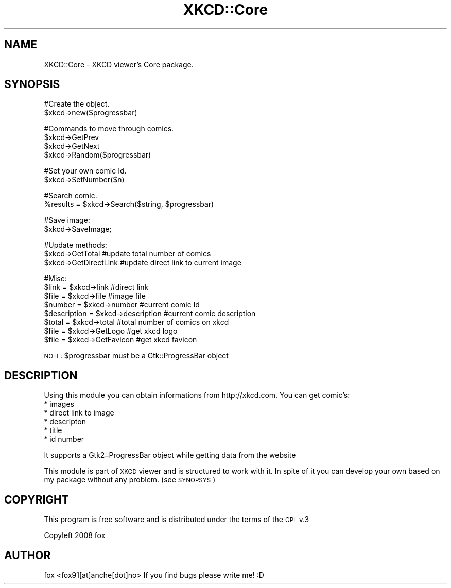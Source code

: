 .\" Automatically generated by Pod::Man v1.37, Pod::Parser v1.35
.\"
.\" Standard preamble:
.\" ========================================================================
.de Sh \" Subsection heading
.br
.if t .Sp
.ne 5
.PP
\fB\\$1\fR
.PP
..
.de Sp \" Vertical space (when we can't use .PP)
.if t .sp .5v
.if n .sp
..
.de Vb \" Begin verbatim text
.ft CW
.nf
.ne \\$1
..
.de Ve \" End verbatim text
.ft R
.fi
..
.\" Set up some character translations and predefined strings.  \*(-- will
.\" give an unbreakable dash, \*(PI will give pi, \*(L" will give a left
.\" double quote, and \*(R" will give a right double quote.  | will give a
.\" real vertical bar.  \*(C+ will give a nicer C++.  Capital omega is used to
.\" do unbreakable dashes and therefore won't be available.  \*(C` and \*(C'
.\" expand to `' in nroff, nothing in troff, for use with C<>.
.tr \(*W-|\(bv\*(Tr
.ds C+ C\v'-.1v'\h'-1p'\s-2+\h'-1p'+\s0\v'.1v'\h'-1p'
.ie n \{\
.    ds -- \(*W-
.    ds PI pi
.    if (\n(.H=4u)&(1m=24u) .ds -- \(*W\h'-12u'\(*W\h'-12u'-\" diablo 10 pitch
.    if (\n(.H=4u)&(1m=20u) .ds -- \(*W\h'-12u'\(*W\h'-8u'-\"  diablo 12 pitch
.    ds L" ""
.    ds R" ""
.    ds C` ""
.    ds C' ""
'br\}
.el\{\
.    ds -- \|\(em\|
.    ds PI \(*p
.    ds L" ``
.    ds R" ''
'br\}
.\"
.\" If the F register is turned on, we'll generate index entries on stderr for
.\" titles (.TH), headers (.SH), subsections (.Sh), items (.Ip), and index
.\" entries marked with X<> in POD.  Of course, you'll have to process the
.\" output yourself in some meaningful fashion.
.if \nF \{\
.    de IX
.    tm Index:\\$1\t\\n%\t"\\$2"
..
.    nr % 0
.    rr F
.\}
.\"
.\" For nroff, turn off justification.  Always turn off hyphenation; it makes
.\" way too many mistakes in technical documents.
.hy 0
.if n .na
.\"
.\" Accent mark definitions (@(#)ms.acc 1.5 88/02/08 SMI; from UCB 4.2).
.\" Fear.  Run.  Save yourself.  No user-serviceable parts.
.    \" fudge factors for nroff and troff
.if n \{\
.    ds #H 0
.    ds #V .8m
.    ds #F .3m
.    ds #[ \f1
.    ds #] \fP
.\}
.if t \{\
.    ds #H ((1u-(\\\\n(.fu%2u))*.13m)
.    ds #V .6m
.    ds #F 0
.    ds #[ \&
.    ds #] \&
.\}
.    \" simple accents for nroff and troff
.if n \{\
.    ds ' \&
.    ds ` \&
.    ds ^ \&
.    ds , \&
.    ds ~ ~
.    ds /
.\}
.if t \{\
.    ds ' \\k:\h'-(\\n(.wu*8/10-\*(#H)'\'\h"|\\n:u"
.    ds ` \\k:\h'-(\\n(.wu*8/10-\*(#H)'\`\h'|\\n:u'
.    ds ^ \\k:\h'-(\\n(.wu*10/11-\*(#H)'^\h'|\\n:u'
.    ds , \\k:\h'-(\\n(.wu*8/10)',\h'|\\n:u'
.    ds ~ \\k:\h'-(\\n(.wu-\*(#H-.1m)'~\h'|\\n:u'
.    ds / \\k:\h'-(\\n(.wu*8/10-\*(#H)'\z\(sl\h'|\\n:u'
.\}
.    \" troff and (daisy-wheel) nroff accents
.ds : \\k:\h'-(\\n(.wu*8/10-\*(#H+.1m+\*(#F)'\v'-\*(#V'\z.\h'.2m+\*(#F'.\h'|\\n:u'\v'\*(#V'
.ds 8 \h'\*(#H'\(*b\h'-\*(#H'
.ds o \\k:\h'-(\\n(.wu+\w'\(de'u-\*(#H)/2u'\v'-.3n'\*(#[\z\(de\v'.3n'\h'|\\n:u'\*(#]
.ds d- \h'\*(#H'\(pd\h'-\w'~'u'\v'-.25m'\f2\(hy\fP\v'.25m'\h'-\*(#H'
.ds D- D\\k:\h'-\w'D'u'\v'-.11m'\z\(hy\v'.11m'\h'|\\n:u'
.ds th \*(#[\v'.3m'\s+1I\s-1\v'-.3m'\h'-(\w'I'u*2/3)'\s-1o\s+1\*(#]
.ds Th \*(#[\s+2I\s-2\h'-\w'I'u*3/5'\v'-.3m'o\v'.3m'\*(#]
.ds ae a\h'-(\w'a'u*4/10)'e
.ds Ae A\h'-(\w'A'u*4/10)'E
.    \" corrections for vroff
.if v .ds ~ \\k:\h'-(\\n(.wu*9/10-\*(#H)'\s-2\u~\d\s+2\h'|\\n:u'
.if v .ds ^ \\k:\h'-(\\n(.wu*10/11-\*(#H)'\v'-.4m'^\v'.4m'\h'|\\n:u'
.    \" for low resolution devices (crt and lpr)
.if \n(.H>23 .if \n(.V>19 \
\{\
.    ds : e
.    ds 8 ss
.    ds o a
.    ds d- d\h'-1'\(ga
.    ds D- D\h'-1'\(hy
.    ds th \o'bp'
.    ds Th \o'LP'
.    ds ae ae
.    ds Ae AE
.\}
.rm #[ #] #H #V #F C
.\" ========================================================================
.\"
.IX Title "XKCD::Core 3"
.TH XKCD::Core 3 "2008-10-08" "perl v5.8.8" "User Contributed Perl Documentation"
.SH "NAME"
XKCD::Core \- XKCD viewer's Core package.
.SH "SYNOPSIS"
.IX Header "SYNOPSIS"
#Create the object.
   \f(CW$xkcd\fR\->new($progressbar)
.PP
#Commands to move through comics.
   \f(CW$xkcd\fR\->GetPrev
   \f(CW$xkcd\fR\->GetNext
   \f(CW$xkcd\fR\->Random($progressbar)
.PP
#Set your own comic Id.
   \f(CW$xkcd\fR\->SetNumber($n)
.PP
#Search comic.
   \f(CW%results\fR = \f(CW$xkcd\fR\->Search($string, \f(CW$progressbar\fR)
.PP
#Save image:
   \f(CW$xkcd\fR\->SaveImage;
.PP
#Update methods:
   \f(CW$xkcd\fR\->GetTotal #update total number of comics
   \f(CW$xkcd\fR\->GetDirectLink #update direct link to current image
.PP
#Misc:
   \f(CW$link\fR = \f(CW$xkcd\fR\->link #direct link
   \f(CW$file\fR = \f(CW$xkcd\fR\->file #image file
   \f(CW$number\fR = \f(CW$xkcd\fR\->number #current comic Id
   \f(CW$description\fR = \f(CW$xkcd\fR\->description #current comic description
   \f(CW$total\fR = \f(CW$xkcd\fR\->total #total number of comics on xkcd
   \f(CW$file\fR = \f(CW$xkcd\fR\->GetLogo #get xkcd logo
   \f(CW$file\fR = \f(CW$xkcd\fR\->GetFavicon #get xkcd favicon
.PP
\&\s-1NOTE:\s0 \f(CW$progressbar\fR must be a Gtk::ProgressBar object
.SH "DESCRIPTION"
.IX Header "DESCRIPTION"
Using this module you can obtain informations from
http://xkcd.com.
You can get comic's:
  * images
  * direct link to image
  * descripton
  * title
  * id number
.PP
It supports a Gtk2::ProgressBar object while getting
data from the website
.PP
This module is part of \s-1XKCD\s0 viewer and is structured to
work with it.
In spite of it you can develop your own based on my package
without any problem. (see \s-1SYNOPSYS\s0)
.SH "COPYRIGHT"
.IX Header "COPYRIGHT"
This program is free software and is distributed
under the terms of the \s-1GPL\s0 v.3
.PP
Copyleft 2008 fox
.SH "AUTHOR"
.IX Header "AUTHOR"
fox <fox91[at]anche[dot]no>
If you find bugs please write me! :D

